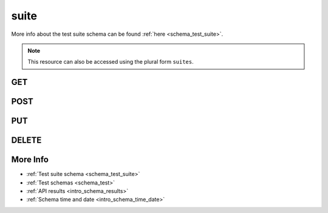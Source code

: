 .. _collection_test_suite:

suite
-----

More info about the test suite schema can be found :ref:`here <schema_test_suite>`.

.. note::

    This resource can also be accessed using the plural form ``suites``.

GET
***

.. http:get:: /test/suite/(string:test_suite_id)

 Get all the available test suites or a single one if ``test_suite_id`` is provided.

 :param test_suite_id: The ID of the job to retrieve.
 :type test_suite_id: string

 :reqheader Authorization: The token necessary to authorize the request.
 :reqheader Accept-Encoding: Accept the ``gzip`` coding.

 :resheader Content-Type: Will be ``application/json; charset=UTF-8``.

 :query int limit: Number of results to return. Default 0 (all results).
 :query int skip: Number of results to skip. Default 0 (none).
 :query string sort: Field to sort the results on. Can be repeated multiple times.
 :query int sort_order: The sort order of the results: -1 (descending), 1
    (ascending). This will be applied only to the first ``sort``
    parameter passed. Default -1.
 :query int date_range: Number of days to consider, starting from today
    (:ref:`more info <intro_schema_time_date>`). By default consider all results.
 :query string field: The field that should be returned in the response. Can be
    repeated multiple times.
 :query string nfield: The field that should *not* be returned in the response. Can be repeated multiple times.
 :query string _id: The internal ID of the test suite report.
 :query string arch: The platform architecture.
 :query string board: The board where the test suite has been run.
 :query string board_instance: The board instance where the test suite has been run.
 :query string boot_id: The ID of the boot report used by the test suite.
 :query string created_on: The creation date: accepted formats are ``YYYY-MM-DD`` and ``YYYYMMDD``.
 :query string defconfig_full: A value of the ``defconfig_full`` used for the build.
 :query string defconfig: A value of the ``defconfig`` used for the build.
 :query string job: A job name.
 :query string job_id: The ID of the job.
 :query string kernel: A kernel name.
 :query string name: A name of the test suite.

 :status 200: Results found.
 :status 403: Not authorized to perform the operation.
 :status 404: The provided resource has not been found.
 :status 500: Internal database error.

 **Example Requests**

 .. sourcecode:: http

    GET /test/suite HTTP/1.1
    Host: api.kernelci.org
    Accept: */*
    Authorization: token

 .. sourcecode:: http

    GET /tests/suites HTTP/1.1
    Host: api.kernelci.org
    Accept: */*
    Authorization: token

 **Example Responses**

 .. note::
    Results shown here do not include the full JSON response.

POST
****

.. http:post:: /test/suite

 Create a new test suite as defined in the JSON data. The request will be accepted and, if test sets and/or test cases have been specified in the JSON data, it will begin to parse the data.

 If saving the test suite has success, it will return the associated ID value.

 For more info on all the required JSON request fields, see the :ref:`test suite schema for POST requests <schema_test_suite_post>`.

 :reqjson string name: The name of the test suite.
 :reqjson string defconfig_id: The ID of the build report used for testing.
 :reqjson string version: The version of the JSON schema format.

 :reqheader Authorization: The token necessary to authorize the request.
 :reqheader Content-Type: Content type of the transmitted data, must be ``application/json``.
 :reqheader Accept-Encoding: Accept the ``gzip`` coding.

 :resheader Content-Type: Will be ``application/json; charset=UTF-8``.

 :status 202: The request has been accepted and is going to be created.
 :status 400: JSON data not valid.
 :status 403: Not authorized to perform the operation.
 :status 415: Wrong content type.
 :status 422: No real JSON data provided.

 **Example Requests**

 .. sourcecode:: http 

    POST /test/suite HTTP/1.1
    Host: api.kernelci.org
    Content-Type: application/json
    Accept: */*
    Authorization: token

    {
        "name": "LSK test suite",
        "defconfig_id": "1234567890",
        "version": "1.0"
    }

PUT
***

.. http:put:: /test/suite/(string:test_suite_id)

 Update an existing test suite identified by its ``test_suite_id`` with values defined in the JSON data.

 :reqheader Authorization: The token necessary to authorize the request.
 :reqheader Content-Type: Content type of the transmitted data, must be ``application/json``.
 :reqheader Accept-Encoding: Accept the ``gzip`` coding.

 :resheader Content-Type: Will be ``application/json; charset=UTF-8``.

 :status 202: The request has been accepted and is going to be created.
 :status 400: JSON data not valid.
 :status 403: Not authorized to perform the operation.
 :status 415: Wrong content type.
 :status 422: No real JSON data provided.

 **Example Requests**

 .. sourcecode:: http 

    POST /test/suite/123456789 HTTP/1.1
    Host: api.kernelci.org
    Content-Type: application/json
    Accept: */*
    Authorization: token

    {
        "name": "LSK test suite - NEW",
        "defconfig_id": "1234567891"
    }

DELETE
******

.. http:delete:: /test/suite/(string:test_suite_id)

 Delete the test suite identified by ``test_suite_id``.

 :param test_suite_id: The test suite ID.
 :type job_id: string

 :reqheader Authorization: The token necessary to authorize the request.
 :reqheader Accept-Encoding: Accept the ``gzip`` coding.

 :resheader Content-Type: Will be ``application/json; charset=UTF-8``.

 :status 200: Resource deleted.
 :status 403: Not authorized to perform the operation.
 :status 404: The provided resource has not been found.
 :status 500: Internal database error.

 **Example Requests**

 .. sourcecode:: http

    DELETE /test/suite/1234567890 HTTP/1.1
    Host: api.kernelci.org
    Accept: */*
    Content-Type: application/json
    Authorization: token

More Info
*********

* :ref:`Test suite schema <schema_test_suite>`
* :ref:`Test schemas <schema_test>`
* :ref:`API results <intro_schema_results>`
* :ref:`Schema time and date <intro_schema_time_date>`
